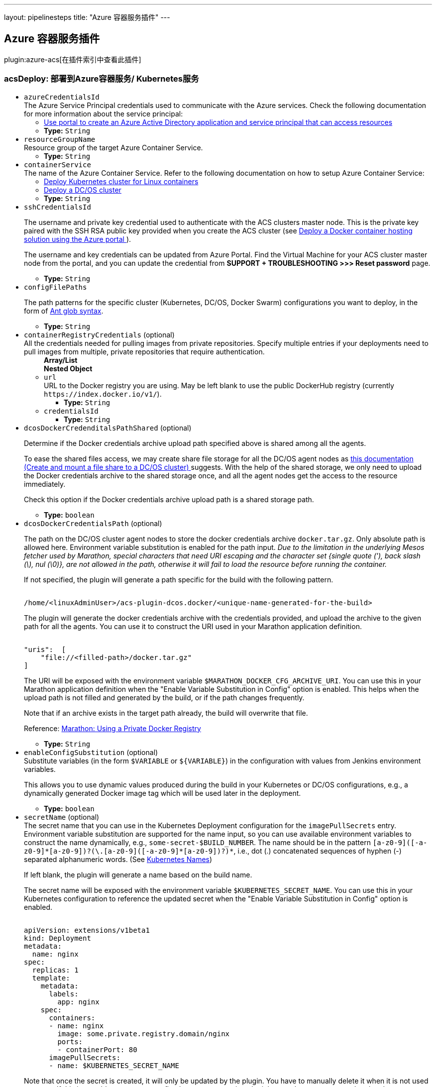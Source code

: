 ---
layout: pipelinesteps
title: "Azure 容器服务插件"
---

:notitle:
:description:
:author:
:email: jenkinsci-users@googlegroups.com
:sectanchors:
:toc: left

== Azure 容器服务插件

plugin:azure-acs[在插件索引中查看此插件]

=== +acsDeploy+: 部署到Azure容器服务/ Kubernetes服务
++++
<ul><li><code>azureCredentialsId</code>
<div><div>
  The Azure Service Principal credentials used to communicate with the Azure services. Check the following documentation for more information about the service principal: 
 <ul> 
  <li><a href="https://docs.microsoft.com/en-us/azure/azure-resource-manager/resource-group-create-service-principal-portal" rel="nofollow"> Use portal to create an Azure Active Directory application and service principal that can access resources </a></li> 
 </ul> 
</div></div>

<ul><li><b>Type:</b> <code>String</code></li></ul></li>
<li><code>resourceGroupName</code>
<div><div>
  Resource group of the target Azure Container Service. 
</div></div>

<ul><li><b>Type:</b> <code>String</code></li></ul></li>
<li><code>containerService</code>
<div><div>
  The name of the Azure Container Service. Refer to the following documentation on how to setup Azure Container Service: 
 <ul> 
  <li> <a href="https://docs.microsoft.com/en-us/azure/container-service/container-service-kubernetes-walkthrough" rel="nofollow"> Deploy Kubernetes cluster for Linux containers </a> </li> 
  <li> <a href="https://docs.microsoft.com/en-us/azure/container-service/container-service-dcos-quickstart" rel="nofollow"> Deploy a DC/OS cluster </a> </li> 
 </ul> 
</div></div>

<ul><li><b>Type:</b> <code>String</code></li></ul></li>
<li><code>sshCredentialsId</code>
<div><div> 
 <p> The username and private key credential used to authenticate with the ACS clusters master node. This is the private key paired with the SSH RSA public key provided when you create the ACS cluster (see <a href="https://docs.microsoft.com/en-us/azure/container-service/container-service-deployment" rel="nofollow"> Deploy a Docker container hosting solution using the Azure portal </a>). </p> 
 <p> The username and key credentials can be updated from Azure Portal. Find the Virtual Machine for your ACS cluster master node from the portal, and you can update the credential from <b>SUPPORT + TROUBLESHOOTING &gt;&gt;&gt; Reset password</b> page. </p> 
</div></div>

<ul><li><b>Type:</b> <code>String</code></li></ul></li>
<li><code>configFilePaths</code>
<div><div> 
 <p> The path patterns for the specific cluster (Kubernetes, DC/OS, Docker Swarm) configurations you want to deploy, in the form of <a href="https://ant.apache.org/manual/dirtasks.html#patterns" rel="nofollow">Ant glob syntax</a>. </p> 
</div></div>

<ul><li><b>Type:</b> <code>String</code></li></ul></li>
<li><code>containerRegistryCredentials</code> (optional)
<div><div>
  All the credentials needed for pulling images from private repositories. Specify multiple entries if your deployments need to pull images from multiple, private repositories that require authentication. 
</div></div>

<ul><b>Array/List</b><br/>
<b>Nested Object</b>
<li><code>url</code>
<div><div>
  URL to the Docker registry you are using. May be left blank to use the public DockerHub registry (currently 
 <code>https://index.docker.io/v1/</code>). 
</div></div>

<ul><li><b>Type:</b> <code>String</code></li></ul></li>
<li><code>credentialsId</code>
<ul><li><b>Type:</b> <code>String</code></li></ul></li>
</ul></li>
<li><code>dcosDockerCredenditalsPathShared</code> (optional)
<div><div> 
 <p> Determine if the Docker credentials archive upload path specified above is shared among all the agents. </p> 
 <p> To ease the shared files access, we may create share file storage for all the DC/OS agent nodes as <a href="https://docs.microsoft.com/en-us/azure/container-service/container-service-dcos-fileshare" title="Create and mount a file share to a DC/OS cluster" rel="nofollow"> this documentation (Create and mount a file share to a DC/OS cluster) </a> suggests. With the help of the shared storage, we only need to upload the Docker credentials archive to the shared storage once, and all the agent nodes get the access to the resource immediately. </p> 
 <p> Check this option if the Docker credentials archive upload path is a shared storage path. </p> 
</div></div>

<ul><li><b>Type:</b> <code>boolean</code></li></ul></li>
<li><code>dcosDockerCredentialsPath</code> (optional)
<div><div> 
 <p> The path on the DC/OS cluster agent nodes to store the docker credentials archive <code>docker.tar.gz</code>. Only absolute path is allowed here. Environment variable substitution is enabled for the path input. <i>Due to the limitation in the underlying Mesos fetcher used by Marathon, special characters that need URI escaping and the character set {single quote ('), back slash (\), nul (\0)}, are not allowed in the path, otherwise it will fail to load the resource before running the container.</i> </p> 
 <p> If not specified, the plugin will generate a path specific for the build with the following pattern. </p> 
 <pre><code>
/home/&lt;linuxAdminUser&gt;/acs-plugin-dcos.docker/&lt;unique-name-generated-for-the-build&gt;</code></pre> 
 <p> The plugin will generate the docker credentials archive with the credentials provided, and upload the archive to the given path for all the agents. You can use it to construct the URI used in your Marathon application definition. </p> 
 <pre><code>
"uris":  [
    "file://&lt;filled-path&gt;/docker.tar.gz"
]</code></pre> 
 <p> The URI will be exposed with the environment variable <code>$MARATHON_DOCKER_CFG_ARCHIVE_URI</code>. You can use this in your Marathon application definition when the "Enable Variable Substitution in Config" option is enabled. This helps when the upload path is not filled and generated by the build, or if the path changes frequently. </p> 
 <p> Note that if an archive exists in the target path already, the build will overwrite that file. </p> 
 <p> Reference: <a href="https://mesosphere.github.io/marathon/docs/native-docker-private-registry.html" title="Using a Private Docker Registry" rel="nofollow"> Marathon: Using a Private Docker Registry </a> </p> 
</div></div>

<ul><li><b>Type:</b> <code>String</code></li></ul></li>
<li><code>enableConfigSubstitution</code> (optional)
<div><div>
  Substitute variables (in the form 
 <code>$VARIABLE</code> or 
 <code>${VARIABLE}</code>) in the configuration with values from Jenkins environment variables. 
 <p> This allows you to use dynamic values produced during the build in your Kubernetes or DC/OS configurations, e.g., a dynamically generated Docker image tag which will be used later in the deployment. </p>
</div></div>

<ul><li><b>Type:</b> <code>boolean</code></li></ul></li>
<li><code>secretName</code> (optional)
<div><div>
  The secret name that you can use in the Kubernetes Deployment configuration for the 
 <code>imagePullSecrets</code> entry. Environment variable substitution are supported for the name input, so you can use available environment variables to construct the name dynamically, e.g., 
 <code>some-secret-$BUILD_NUMBER</code>. The name should be in the pattern 
 <code>[a-z0-9]([-a-z0-9]*[a-z0-9])?(\.[a-z0-9]([-a-z0-9]*[a-z0-9])?)*</code>, i.e., dot (.) concatenated sequences of hyphen (-) separated alphanumeric words. (See 
 <a href="https://kubernetes.io/docs/concepts/overview/working-with-objects/names/" title="Kubernetes Names" rel="nofollow"> Kubernetes Names</a>) 
 <p> If left blank, the plugin will generate a name based on the build name. </p>
 <p> The secret name will be exposed with the environment variable <code>$KUBERNETES_SECRET_NAME</code>. You can use this in your Kubernetes configuration to reference the updated secret when the "Enable Variable Substitution in Config" option is enabled. </p>
 <pre><code>
apiVersion: extensions/v1beta1
kind: Deployment
metadata:
  name: nginx
spec:
  replicas: 1
  template:
    metadata:
      labels:
        app: nginx
    spec:
      containers:
      - name: nginx
        image: some.private.registry.domain/nginx
        ports:
        - containerPort: 80
      imagePullSecrets:
      - name: $KUBERNETES_SECRET_NAME
</code></pre> 
 <p> Note that once the secret is created, it will only be updated by the plugin. You have to manually delete it when it is not used anymore. If this is a problem, you may use fixed name so every time the job runs, the secret gets updated and no new secret is created. </p>
</div></div>

<ul><li><b>Type:</b> <code>String</code></li></ul></li>
<li><code>secretNamespace</code> (optional)
<div><div>
  The Kubernetes namespace in which the secrets will be created with the credentials configured below. 
</div></div>

<ul><li><b>Type:</b> <code>String</code></li></ul></li>
<li><code>swarmRemoveContainersFirst</code> (optional)
<div><div>
  Stop and remove containers first. 
</div></div>

<ul><li><b>Type:</b> <code>boolean</code></li></ul></li>
</ul>


++++
